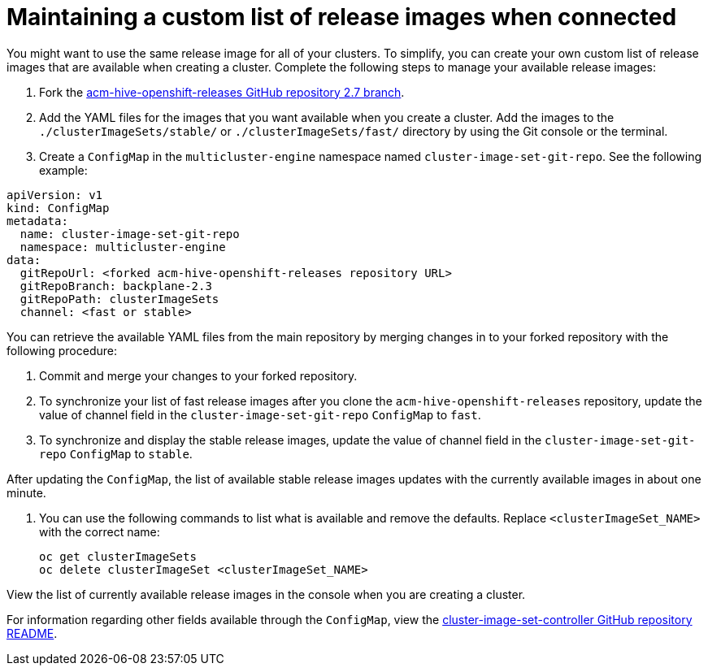 [#release-images-connected]
= Maintaining a custom list of release images when connected

You might want to use the same release image for all of your clusters. To simplify, you can create your own custom list of release images that are available when creating a cluster. Complete the following steps to manage your available release images:

. Fork the link:https://github.com/stolostron/acm-hive-openshift-releases/tree/backplane-2.3[acm-hive-openshift-releases GitHub repository 2.7 branch].

. Add the YAML files for the images that you want available when you create a cluster. Add the images to the `./clusterImageSets/stable/` or `./clusterImageSets/fast/` directory by using the Git console or the terminal.

. Create a `ConfigMap` in the `multicluster-engine` namespace named `cluster-image-set-git-repo`. See the following example:

[source,yaml]
----
apiVersion: v1
kind: ConfigMap
metadata:
  name: cluster-image-set-git-repo
  namespace: multicluster-engine
data:
  gitRepoUrl: <forked acm-hive-openshift-releases repository URL> 
  gitRepoBranch: backplane-2.3
  gitRepoPath: clusterImageSets
  channel: <fast or stable>
----
You can retrieve the available YAML files from the main repository by merging changes in to your forked repository with the following procedure:

. Commit and merge your changes to your forked repository.
. To synchronize your list of fast release images after you clone the `acm-hive-openshift-releases` repository, update the value of channel field in the `cluster-image-set-git-repo` `ConfigMap` to `fast`.
. To synchronize and display the stable release images, update the value of channel field in the `cluster-image-set-git-repo` `ConfigMap` to `stable`.

After updating the `ConfigMap`, the list of available stable release images updates with the currently available images in about one minute.

. You can use the following commands to list what is available and remove the defaults. Replace `<clusterImageSet_NAME>` with the correct name:
+
----
oc get clusterImageSets
oc delete clusterImageSet <clusterImageSet_NAME>
----

View the list of currently available release images in the console when you are creating a cluster.

For information regarding other fields available through the `ConfigMap`, view the link:https://github.com/stolostron/cluster-image-set-controller/blob/main/README.md[cluster-image-set-controller GitHub repository README].
